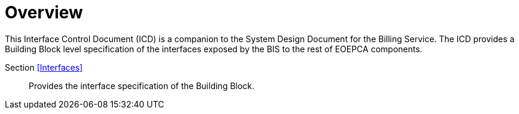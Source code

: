 [[mainOverview]]
= Overview

This Interface Control Document (ICD) is a companion to the System Design Document for the Billing Service. The ICD provides a Building Block level specification of the interfaces exposed by the BIS to the rest of EOEPCA components.

Section <<Interfaces>>::
Provides the interface specification of the Building Block.
